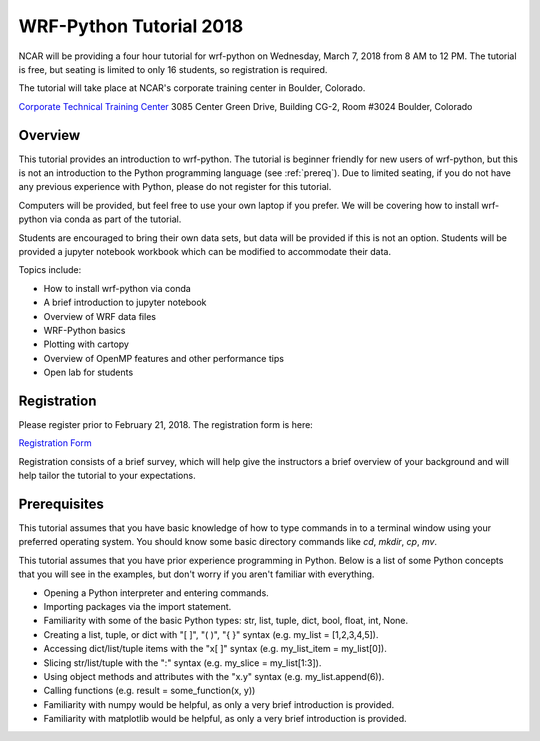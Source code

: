 WRF-Python Tutorial 2018
=========================

NCAR will be providing a four hour tutorial for wrf-python on Wednesday, March
7, 2018 from 8 AM to 12 PM. The tutorial is free, but seating is limited to 
only 16 students, so registration is required. 

The tutorial will take place at NCAR's corporate training center in Boulder, 
Colorado.

`Corporate Technical Training Center <https://www2.fin.ucar.edu/it/about-cttc>`_
3085 Center Green Drive, Building CG-2, Room #3024
Boulder, Colorado

Overview
--------------

This tutorial provides an introduction to wrf-python. The tutorial is beginner 
friendly for new users of wrf-python, but this is not an introduction to the Python 
programming language (see :ref:`prereq`). Due to limited seating, if you 
do not have any previous experience with Python, please do not register 
for this tutorial.

Computers will be provided, but feel free to use your own laptop if you prefer. 
We will be covering how to install wrf-python via conda as part of the 
tutorial.

Students are encouraged to bring their own data sets, but data will be provided
if this is not an option. Students will be provided a jupyter notebook workbook
which can be modified to accommodate their data. 

Topics include:

- How to install wrf-python via conda
- A brief introduction to jupyter notebook
- Overview of WRF data files
- WRF-Python basics
- Plotting with cartopy
- Overview of OpenMP features and other performance tips
- Open lab for students 


Registration
---------------

Please register prior to February 21, 2018. The registration form is here:

`Registration Form <https://goo.gl/forms/is5VExf3w4bFGXUb2>`_

Registration consists of a brief survey, which will help give the instructors
a brief overview of your background and will help tailor the tutorial to 
your expectations.

.. _prereq:

Prerequisites
---------------

This tutorial assumes that you have basic knowledge of how to type commands 
in to a terminal window using your preferred operating system.  You 
should know some basic directory commands like *cd*, *mkdir*, *cp*, *mv*.

This tutorial assumes that you have prior experience programming in Python.
Below is a list of some Python concepts that you will see in the examples, 
but don't worry if you aren't familiar with everything.  

- Opening a Python interpreter and entering commands.
- Importing packages via the import statement.
- Familiarity with some of the basic Python types: str, list, tuple, dict, bool, float, int, None.
- Creating a list, tuple, or dict with "[ ]", "( )", "{ }" syntax (e.g. my_list = [1,2,3,4,5]).
- Accessing dict/list/tuple items with the "x[ ]" syntax (e.g. my_list_item = my_list[0]).
- Slicing str/list/tuple with the ":" syntax (e.g. my_slice = my_list[1:3]).
- Using object methods and attributes with the "x.y" syntax (e.g. my_list.append(6)).
- Calling functions (e.g. result = some_function(x, y))
- Familiarity with numpy would be helpful, as only a very brief introduction
  is provided.
- Familiarity with matplotlib would be helpful, as only a very brief 
  introduction is provided.
  


